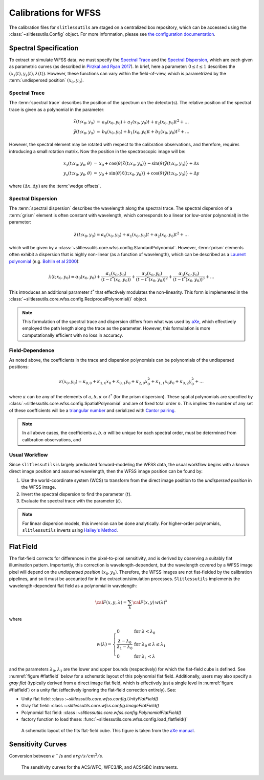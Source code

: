 .. _calib:


Calibrations for WFSS
=====================

The calibration files for ``slitlessutils`` are staged on a centralized box repository, which can be accessed using the :class:`~slitlessutils.Config` object.  For more information, please see `the configuration documentation <configure>`_.  



Spectral Specification
----------------------

To extract or simulate WFSS data, we must specify the `Spectral Trace`_  and the `Spectral Dispersion`_, which are each given as parametric curves (as described in `Pirzkal and Ryan 2017 <https://www.stsci.edu/files/live/sites/www/files/home/hst/instrumentation/wfc3/documentation/instrument-science-reports-isrs/_documents/2017/WFC3-2017-01.pdf>`_). In brief, here a parameter: :math:`0 \leq t \leq 1` describes the :math:`(x_s(t), y_s(t),\lambda(t))`.  However, these functions can vary within the field-of-view, which is parametrized by the :term:`undispersed position` :math:`(x_0,y_0)`.  


Spectral Trace
^^^^^^^^^^^^^^
The :term:`spectral trace` describes the position of the spectrum on the detector(s).  The relative position of the spectral trace is given as a polynomial in the parameter:

.. math::
   \begin{eqnarray}
		\tilde{x}(t;x_0,y_0) &=& a_0(x_0,y_0) + a_1(x_0,y_0)t + a_2(x_0,y_0)t^2 + \ldots \\
		\tilde{y}(t;x_0,y_0) &=& b_0(x_0,y_0) + b_1(x_0,y_0)t + b_2(x_0,y_0)t^2 + \ldots
	\end{eqnarray}

However, the spectral element may be rotated with respect to the calibration observations, and therefore, requires introducing a small rotation matrix.  Now the position in the spectroscopic image will be:

.. math::
	\begin{eqnarray}
		x_s(t;x_0,y_0,\theta) &=& x_0 + \cos(\theta)\tilde{x}(t;x_0,y_0)} - \sin(\theta)\tilde{y}(t;x_0,y_0)} + \Delta x \\
		y_s(t;x_0,y_0,\theta) &=& y_0 + \sin(\theta)\tilde{x}(t;x_0,y_0)} + \cos(\theta)\tilde{y}(t;x_0,y_0)} + \Delta y
	\end{eqnarray}

where :math:`(\Delta x, \Delta y)` are the :term:`wedge offsets`.




Spectral Dispersion
^^^^^^^^^^^^^^^^^^^
The :term:`spectral dispersion` describes the wavelength along the spectral trace.  The spectral dispersion of a :term:`grism` element is often constant with wavelength, which corresponds to a linear (or low-order polynomial) in the parameter:

.. math::
	\lambda(t;x_0,y_0) = \alpha_0(x_0,y_0) + \alpha_1(x_0,y_0)t + \alpha_2(x_0,y_0)t^2 + \ldots

which will be given by a :class:`~slitlessutils.core.wfss.config.StandardPolynomial`.  However, :term:`prism` elements often exhibit a dispersion that is highly non-linear (as a function of wavelength), which can be described as a `Laurent polynomial <https://mathworld.wolfram.com/LaurentPolynomial.html>`_ (e.g. `Bohlin et al 2000 <https://www.stsci.edu/files/live/sites/www/files/home/hst/instrumentation/acs/documentation/instrument-science-reports-isrs/_documents/isr0001.pdf>`_):

.. math::
	\lambda(t;x_0,y_0) = \alpha_0(x_0,y_0) + \frac{\alpha_1(x_0,y_0)}{(t-t^*(x_0,y_0))} + \frac{\alpha_2(x_0,y_0)}{(t-t^*(x_0,y_0))^2} + \frac{\alpha_3(x_0,y_0)}{(t-t^*(x_0,y_0))^3} + \ldots

This introduces an additional parameter :math:`t^*` that effectively modulates the non-linearity.  This form is implemented in the :class:`~slitlessutils.core.wfss.config.ReciprocalPolynomial()` object.



.. note::
	This formulation of the spectral trace and dispersion differs from what was used by `aXe <https://hstaxe.readthedocs.io/en/latest/>`_, which effectively employed the path length along the trace as the parameter.  However, this formulation is more computationally efficient with no loss in accuracy.  



Field-Dependence
^^^^^^^^^^^^^^^^

As noted above, the coefficients in the trace and dispersion polynomials can be polynomials of the undispersed positions:

.. math::
	\kappa(x_0,y_0) = \kappa_{0,0} + \kappa_{1,0}x_0 + \kappa_{0,1}y_0 + \kappa_{2,0}x_0^2 + \kappa_{1,1}x_0y_0 + \kappa_{0,2}y_0^2 + \ldots

where :math:`\kappa` can be any of the elements of :math:`a, b, \alpha` or :math:`t^*` (for the prism dispersion). These spatial polynomials are specified by :class:`~slitlessutils.core.wfss.config.SpatialPolynomial` and are of fixed total order :math:`n`.  This implies the number of any set of these coefficients will be a `triangular number <https://en.wikipedia.org/wiki/Triangular_number>`_ and serialized with `Cantor pairing <https://en.wikipedia.org/wiki/Pairing_function>`_.  


.. note::
	In all above cases, the coefficients :math:`{a}, {b}, {\alpha}` will be unique for each spectral order, 
	must be determined from calibration observations, and 


Usual Workflow
^^^^^^^^^^^^^^

Since ``slitlessutils`` is largely predicated forward-modeling the WFSS data, the usual workflow begins with a known direct image position and assumed wavelength, then the WFSS image position can be found by:

#. Use the world-coordinate system (WCS) to transform from the direct image position to the *undispersed position* in the WFSS image.  
#. Invert the spectral dispersion to find the parameter (:math:`t`).
#. Evaluate the spectral trace with the parameter (:math:`t`).

.. note::
	For linear dispersion models, this inversion can be done analytically.  For higher-order polynomials, ``slitlessutils`` inverts using `Halley's Method <https://en.wikipedia.org/wiki/Halley%27s_method>`_.



Flat Field
----------

The flat-field corrects for differences in the pixel-to-pixel sensitivity, and is derived by observing a suitably flat illumination pattern.  Importantly, this correction is wavelength-dependent, but the wavelength covered by a WFSS image pixel will depend on the *undispersed position* :math:`(x_0,y_0)`.  Therefore, the WFSS images are not flat-fielded by the calibration pipelines, and so it must be accounted for in the extraction/simulation processes.  ``Slitlessutils`` implements the wavelength-dependent flat field as a polynomial in wavelength:

.. math::
	{\cal F}(x,y,\lambda) = \sum_k {\cal F}(x,y)\,w(\lambda)^k

where 

.. math::
	w(\lambda) = \left\{\begin{array}{ll}
	0 & \text{for } \lambda<\lambda_0 \\
	\frac{\lambda-\lambda_0}{\lambda_1-\lambda_0} & \text{for } \lambda_0\leq\lambda\leq\lambda_1 \\
	0 & \text{for } \lambda_1<\lambda\end{array}\right.

and the parameters :math:`\lambda_0, \lambda_1` are the lower and upper bounds (respectively) for which the flat-field cube is defined.  See :numref:`figure #flatfield` below for a schematic layout of this polynomial flat field.  Additionally, users may also specify a *gray flat* (typically derived from a direct image flat field, which is effectively just a single level in :numref:`figure #flatfield`) or a unity flat (effectively ignoring the flat-field correction entirely).  See:

* Unity flat field: :class :`~slitlessutils.core.wfss.config.UnityFlatField()`
* Gray flat field: :class :`~slitlessutils.core.wfss.config.ImageFlatField()`
* Polynomial flat field: :class :`~slitlessutils.core.wfss.config.PolynomialFlatField()`
* factory function to load these: :func:`~slitlessutils.core.wfss.config.load_flatfield()`



.. _flatfield:
.. figure:: images/FITSflat.png
   :width: 600
   :alt: The schematic layout of a fits flat-field cube.

   A schematic layout of the fits flat-field cube.  This figure is taken from the `aXe manual <https://hstaxe.readthedocs.io/en/latest/>`_.




Sensitivity Curves
------------------

Conversion between :math:`e^-`/s and :math:`erg/s/cm^2/s`.

.. _senscurves:
.. figure:: images/hst_sensitivity.png
   :width: 600
   :alt: The sensitivity curves for HST ACS and WFC3.

   The sensitivity curves for the ACS/WFC, WFC3/IR, and ACS/SBC instruments.

